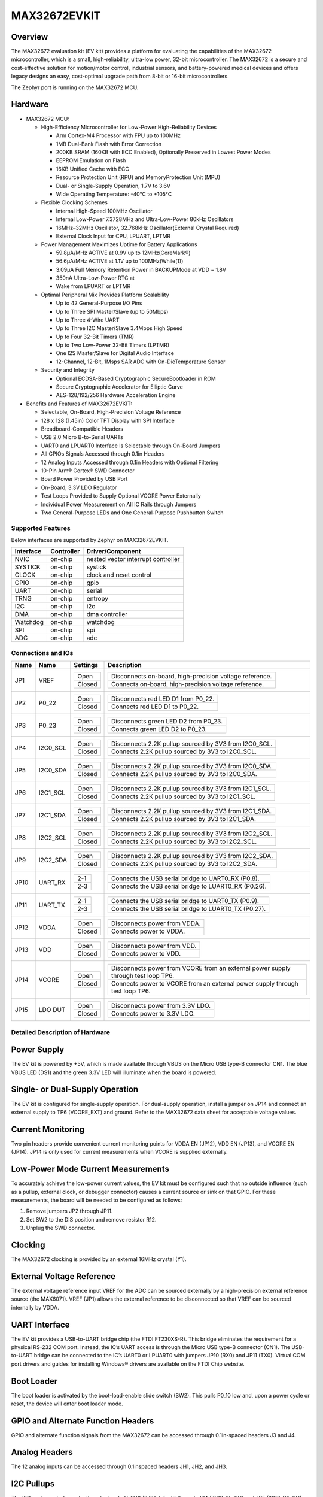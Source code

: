 .. _max32672_evkit:

MAX32672EVKIT
#############

Overview
********
The MAX32672 evaluation kit (EV kit) provides a platform for evaluating the capabilities
of the MAX32672 microcontroller, which is a small, high-reliability, ultra-low power,
32-bit microcontroller. The MAX32672 is a secure and cost-effective solution
for motion/motor control, industrial sensors, and battery-powered medical devices and offers legacy
designs an easy, cost-optimal upgrade path from 8-bit or 16-bit microcontrollers.

The Zephyr port is running on the MAX32672 MCU.

.. image:: img/max32672evkit.webp
   :align: center
   :alt: MAX32672EVKIT

Hardware
********

- MAX32672 MCU:

  - High-Efficiency Microcontroller for Low-Power High-Reliability Devices

    - Arm Cortex-M4 Processor with FPU up to 100MHz
    - 1MB Dual-Bank Flash with Error Correction
    - 200KB SRAM (160KB with ECC Enabled), Optionally Preserved in Lowest Power Modes
    - EEPROM Emulation on Flash
    - 16KB Unified Cache with ECC
    - Resource Protection Unit (RPU) and MemoryProtection Unit (MPU)
    - Dual- or Single-Supply Operation, 1.7V to 3.6V
    - Wide Operating Temperature: -40°C to +105°C

  - Flexible Clocking Schemes

    - Internal High-Speed 100MHz Oscillator
    - Internal Low-Power 7.3728MHz and Ultra-Low-Power 80kHz Oscillators
    - 16MHz–32MHz Oscillator, 32.768kHz Oscillator(External Crystal Required)
    - External Clock Input for CPU, LPUART, LPTMR

  - Power Management Maximizes Uptime for Battery Applications

    - 59.8μA/MHz ACTIVE at 0.9V up to 12MHz(CoreMark®)
    - 56.6μA/MHz ACTIVE at 1.1V up to 100MHz(While(1))
    - 3.09μA Full Memory Retention Power in BACKUPMode at VDD = 1.8V
    - 350nA Ultra-Low-Power RTC at
    - Wake from LPUART or LPTMR

  - Optimal Peripheral Mix Provides Platform Scalability

    - Up to 42 General-Purpose I/O Pins
    - Up to Three SPI Master/Slave (up to 50Mbps)
    - Up to Three 4-Wire UART
    - Up to Three I2C Master/Slave 3.4Mbps High Speed
    - Up to Four 32-Bit Timers (TMR)
    - Up to Two Low-Power 32-Bit Timers (LPTMR)
    - One I2S Master/Slave for Digital Audio Interface
    - 12-Channel, 12-Bit, 1Msps SAR ADC with On-DieTemperature Sensor

  - Security and Integrity

    - Optional ECDSA-Based Cryptographic SecureBootloader in ROM
    - Secure Cryptographic Accelerator for Elliptic Curve
    - AES-128/192/256 Hardware Acceleration Engine

- Benefits and Features of MAX32672EVKIT:

  - Selectable, On-Board, High-Precision Voltage Reference
  - 128 x 128 (1.45in) Color TFT Display with SPI Interface
  - Breadboard-Compatible Headers
  - USB 2.0 Micro B-to-Serial UARTs
  - UART0 and LPUART0 Interface Is Selectable through On-Board Jumpers
  - All GPIOs Signals Accessed through 0.1in Headers
  - 12 Analog Inputs Accessed through 0.1in Headers with Optional Filtering
  - 10-Pin Arm® Cortex® SWD Connector
  - Board Power Provided by USB Port
  - On-Board, 3.3V LDO Regulator
  - Test Loops Provided to Supply Optional VCORE Power Externally
  - Individual Power Measurement on All IC Rails through Jumpers
  - Two General-Purpose LEDs and One General-Purpose Pushbutton Switch

Supported Features
==================

Below interfaces are supported by Zephyr on MAX32672EVKIT.

+-----------+------------+-------------------------------------+
| Interface | Controller | Driver/Component                    |
+===========+============+=====================================+
| NVIC      | on-chip    | nested vector interrupt controller  |
+-----------+------------+-------------------------------------+
| SYSTICK   | on-chip    | systick                             |
+-----------+------------+-------------------------------------+
| CLOCK     | on-chip    | clock and reset control             |
+-----------+------------+-------------------------------------+
| GPIO      | on-chip    | gpio                                |
+-----------+------------+-------------------------------------+
| UART      | on-chip    | serial                              |
+-----------+------------+-------------------------------------+
| TRNG      | on-chip    | entropy                             |
+-----------+------------+-------------------------------------+
| I2C       | on-chip    | i2c                                 |
+-----------+------------+-------------------------------------+
| DMA       | on-chip    | dma controller                      |
+-----------+------------+-------------------------------------+
| Watchdog  | on-chip    | watchdog                            |
+-----------+------------+-------------------------------------+
| SPI       | on-chip    | spi                                 |
+-----------+------------+-------------------------------------+
| ADC       | on-chip    | adc                                 |
+-----------+------------+-------------------------------------+


Connections and IOs
===================

+-----------+---------------+---------------+--------------------------------------------------------------------------------------------------+
| Name      | Name          | Settings      | Description                                                                                      |
+===========+===============+===============+==================================================================================================+
| JP1       | VREF          |               |                                                                                                  |
|           |               | +-----------+ |  +-------------------------------------------------------------------------------+               |
|           |               | | Open      | |  | Disconnects on-board, high-precision voltage reference.                       |               |
|           |               | +-----------+ |  +-------------------------------------------------------------------------------+               |
|           |               | | Closed    | |  | Connects on-board, high-precision voltage reference.                          |               |
|           |               | +-----------+ |  +-------------------------------------------------------------------------------+               |
|           |               |               |                                                                                                  |
+-----------+---------------+---------------+--------------------------------------------------------------------------------------------------+
| JP2       | P0_22         | +-----------+ |  +-------------------------------------------------------------------------------+               |
|           |               | | Open      | |  | Disconnects red LED D1 from P0_22.                                            |               |
|           |               | +-----------+ |  +-------------------------------------------------------------------------------+               |
|           |               | | Closed    | |  | Connects red LED D1 to P0_22.                                                 |               |
|           |               | +-----------+ |  +-------------------------------------------------------------------------------+               |
|           |               |               |                                                                                                  |
+-----------+---------------+---------------+--------------------------------------------------------------------------------------------------+
| JP3       | P0_23         | +-----------+ |  +-------------------------------------------------------------------------------+               |
|           |               | | Open      | |  | Disconnects green LED D2 from P0_23.                                          |               |
|           |               | +-----------+ |  +-------------------------------------------------------------------------------+               |
|           |               | | Closed    | |  | Connects green LED D2 to P0_23.                                               |               |
|           |               | +-----------+ |  +-------------------------------------------------------------------------------+               |
|           |               |               |                                                                                                  |
+-----------+---------------+---------------+--------------------------------------------------------------------------------------------------+
| JP4       | I2C0_SCL      | +-----------+ |  +-------------------------------------------------------------------------------+               |
|           |               | | Open      | |  | Disconnects 2.2K pullup sourced by 3V3 from I2C0_SCL.                         |               |
|           |               | +-----------+ |  +-------------------------------------------------------------------------------+               |
|           |               | | Closed    | |  | Connects 2.2K pullup sourced by 3V3 to I2C0_SCL.                              |               |
|           |               | +-----------+ |  +-------------------------------------------------------------------------------+               |
|           |               |               |                                                                                                  |
+-----------+---------------+---------------+--------------------------------------------------------------------------------------------------+
| JP5       | I2C0_SDA      | +-----------+ |  +-------------------------------------------------------------------------------+               |
|           |               | | Open      | |  | Disconnects 2.2K pullup sourced by 3V3 from I2C0_SDA.                         |               |
|           |               | +-----------+ |  +-------------------------------------------------------------------------------+               |
|           |               | | Closed    | |  | Connects 2.2K pullup sourced by 3V3 to I2C0_SDA.                              |               |
|           |               | +-----------+ |  +-------------------------------------------------------------------------------+               |
|           |               |               |                                                                                                  |
+-----------+---------------+---------------+--------------------------------------------------------------------------------------------------+
| JP6       | I2C1_SCL      | +-----------+ |  +-------------------------------------------------------------------------------+               |
|           |               | | Open      | |  | Disconnects 2.2K pullup sourced by 3V3 from I2C1_SCL.                         |               |
|           |               | +-----------+ |  +-------------------------------------------------------------------------------+               |
|           |               | | Closed    | |  | Connects 2.2K pullup sourced by 3V3 to I2C1_SCL.                              |               |
|           |               | +-----------+ |  +-------------------------------------------------------------------------------+               |
|           |               |               |                                                                                                  |
+-----------+---------------+---------------+--------------------------------------------------------------------------------------------------+
| JP7       | I2C1_SDA      | +-----------+ |  +-------------------------------------------------------------------------------+               |
|           |               | | Open      | |  | Disconnects 2.2K pullup sourced by 3V3 from I2C1_SDA.                         |               |
|           |               | +-----------+ |  +-------------------------------------------------------------------------------+               |
|           |               | | Closed    | |  | Connects 2.2K pullup sourced by 3V3 to I2C1_SDA.                              |               |
|           |               | +-----------+ |  +-------------------------------------------------------------------------------+               |
|           |               |               |                                                                                                  |
+-----------+---------------+---------------+--------------------------------------------------------------------------------------------------+
| JP8       | I2C2_SCL      | +-----------+ |  +-------------------------------------------------------------------------------+               |
|           |               | | Open      | |  | Disconnects 2.2K pullup sourced by 3V3 from I2C2_SCL.                         |               |
|           |               | +-----------+ |  +-------------------------------------------------------------------------------+               |
|           |               | | Closed    | |  | Connects 2.2K pullup sourced by 3V3 to I2C2_SCL.                              |               |
|           |               | +-----------+ |  +-------------------------------------------------------------------------------+               |
|           |               |               |                                                                                                  |
+-----------+---------------+---------------+--------------------------------------------------------------------------------------------------+
| JP9       | I2C2_SDA      | +-----------+ |  +-------------------------------------------------------------------------------+               |
|           |               | | Open      | |  | Disconnects 2.2K pullup sourced by 3V3 from I2C2_SDA.                         |               |
|           |               | +-----------+ |  +-------------------------------------------------------------------------------+               |
|           |               | | Closed    | |  | Connects 2.2K pullup sourced by 3V3 to I2C2_SDA.                              |               |
|           |               | +-----------+ |  +-------------------------------------------------------------------------------+               |
|           |               |               |                                                                                                  |
+-----------+---------------+---------------+--------------------------------------------------------------------------------------------------+
| JP10      | UART_RX       | +-----------+ |  +-------------------------------------------------------------------------------+               |
|           |               | | 2-1       | |  | Connects the USB serial bridge to UART0_RX (P0.8).                            |               |
|           |               | +-----------+ |  +-------------------------------------------------------------------------------+               |
|           |               | | 2-3       | |  | Connects the USB serial bridge to LUART0_RX (P0.26).                          |               |
|           |               | +-----------+ |  +-------------------------------------------------------------------------------+               |
|           |               |               |                                                                                                  |
+-----------+---------------+---------------+--------------------------------------------------------------------------------------------------+
| JP11      | UART_TX       | +-----------+ |  +-------------------------------------------------------------------------------+               |
|           |               | | 2-1       | |  | Connects the USB serial bridge to UART0_TX (P0.9).                            |               |
|           |               | +-----------+ |  +-------------------------------------------------------------------------------+               |
|           |               | | 2-3       | |  | Connects the USB serial bridge to LUART0_TX (P0.27).                          |               |
|           |               | +-----------+ |  +-------------------------------------------------------------------------------+               |
|           |               |               |                                                                                                  |
+-----------+---------------+---------------+--------------------------------------------------------------------------------------------------+
| JP12      | VDDA          | +-----------+ |  +-------------------------------------------------------------------------------+               |
|           |               | | Open      | |  | Disconnects power from VDDA.                                                  |               |
|           |               | +-----------+ |  +-------------------------------------------------------------------------------+               |
|           |               | | Closed    | |  | Connects power to VDDA.                                                       |               |
|           |               | +-----------+ |  +-------------------------------------------------------------------------------+               |
|           |               |               |                                                                                                  |
+-----------+---------------+---------------+--------------------------------------------------------------------------------------------------+
| JP13      | VDD           | +-----------+ |  +-------------------------------------------------------------------------------+               |
|           |               | | Open      | |  | Disconnects power from VDD.                                                   |               |
|           |               | +-----------+ |  +-------------------------------------------------------------------------------+               |
|           |               | | Closed    | |  | Connects power to VDD.                                                        |               |
|           |               | +-----------+ |  +-------------------------------------------------------------------------------+               |
|           |               |               |                                                                                                  |
+-----------+---------------+---------------+--------------------------------------------------------------------------------------------------+
| JP14      | VCORE         | +-----------+ |  +----------------------------------------------------------------------------------+            |
|           |               | | Open      | |  | Disconnects power from VCORE from an external power supply through test loop TP6.|            |
|           |               | +-----------+ |  +----------------------------------------------------------------------------------+            |
|           |               | | Closed    | |  | Connects power to VCORE from an external power supply through test loop TP6.     |            |
|           |               | +-----------+ |  +----------------------------------------------------------------------------------+            |
|           |               |               |                                                                                                  |
+-----------+---------------+---------------+--------------------------------------------------------------------------------------------------+
| JP15      | LDO DUT       | +-----------+ |  +-------------------------------------------------------------------------------+               |
|           |               | | Open      | |  | Disconnects power from 3.3V LDO.                                              |               |
|           |               | +-----------+ |  +-------------------------------------------------------------------------------+               |
|           |               | | Closed    | |  | Connects power to 3.3V LDO.                                                   |               |
|           |               | +-----------+ |  +-------------------------------------------------------------------------------+               |
|           |               |               |                                                                                                  |
+-----------+---------------+---------------+--------------------------------------------------------------------------------------------------+


Detailed Description of Hardware
================================

Power Supply
************

The EV kit is powered by +5V, which is made available through VBUS on the Micro USB type-B
connector CN1. The blue VBUS LED (DS1) and the green 3.3V LED will illuminate
when the board is powered.

Single- or Dual-Supply Operation
********************************

The EV kit is configured for single-supply operation. For dual-supply operation,
install a jumper on JP14 and connect an external supply to TP6 (VCORE_EXT) and ground.
Refer to the MAX32672 data sheet for acceptable voltage values.

Current Monitoring
******************

Two pin headers provide convenient current monitoring points for VDDA EN (JP12), VDD EN (JP13),
and VCORE EN (JP14). JP14 is only used for current measurements when VCORE is supplied externally.

Low-Power Mode Current Measurements
***********************************

To accurately achieve the low-power current values, the EV kit must be configured such that
no outside influence (such as a pullup, external clock, or debugger connector) causes
a current source or sink on that GPIO. For these measurements, the board will be needed to be
configured as follows:

1. Remove jumpers JP2 through JP11.
2. Set SW2 to the DIS position and remove resistor R12.
3. Unplug the SWD connector.

Clocking
********

The MAX32672 clocking is provided by an external 16MHz crystal (Y1).

External Voltage Reference
**************************

The external voltage reference input VREF for the ADC can be sourced externally by a high-precision
external reference source (the MAX6071). VREF (JP1) allows the external reference
to be disconnected so that VREF can be sourced internally by VDDA.


UART Interface
**************

The EV kit provides a USB-to-UART bridge chip (the FTDI FT230XS-R). This bridge eliminates
the requirement for a physical RS-232 COM port. Instead, the IC’s UART access is through
the Micro USB type-B connector (CN1). The USB-to-UART bridge can be connected to the IC’s UART0 or
LPUART0 with jumpers JP10 (RX0) and JP11 (TX0). Virtual COM port drivers and guides for
installing Windows® drivers are available on the FTDI Chip website.


Boot Loader
***********

The boot loader is activated by the boot-load-enable slide switch (SW2).
This pulls P0_10 low and, upon a power cycle or reset, the device will enter boot loader mode.

GPIO and Alternate Function Headers
***********************************

GPIO and alternate function signals from the MAX32672
can be accessed through 0.1in-spaced headers J3 and J4.


Analog Headers
**************

The 12 analog inputs can be accessed through 0.1inspaced headers JH1, JH2, and JH3.


I2C Pullups
***********

The I2C ports can independently pulled up to V_AUX (3.3V default) through JP4 (I2C0_CL_PU) and JP5
(I2C0_DA_PU), JP6 (I2C1_CL_PU) and JP7 (I2C1_DA_PU), and JP8 (I2C2_CL_PU) and JP9 (I2C2_DA_PU).

Programming and Debugging
*************************

The IC can be reset by pushbutton SW1.


Programming and Debugging
*************************

Flashing
========

SWD debug can be accessed through an Arm Cortex 10-pin connector (J5).
Logic levels are set to 3V3 by default, but they can be set to 1.8V if TP5 (VDD_VDDA_EXT)
is supplied externally. Be sure to remove jumper JP15 (LDO_DUT_EN) to disconnect the 3.3V
LDO if supplying VDD and VDDA externally.

Once the debug probe is connected to your host computer, then you can simply run the
``west flash`` command to write a firmware image into flash.

.. note::

   This board uses OpenOCD as the default debug interface. You can also use
   a Segger J-Link with Segger's native tooling by overriding the runner,
   appending ``--runner jlink`` to your ``west`` command(s). The J-Link should
   be connected to the standard 2*5 pin debug connector (JH2) using an
   appropriate adapter board and cable.

Debugging
=========

Please refer to the `Flashing`_ section and run the ``west debug`` command
instead of ``west flash``.

References
**********

- `MAX32672EVKIT web page`_

.. _MAX32672EVKIT web page:
   https://www.analog.com/en/design-center/evaluation-hardware-and-software/evaluation-boards-kits/max32672evkit.html
